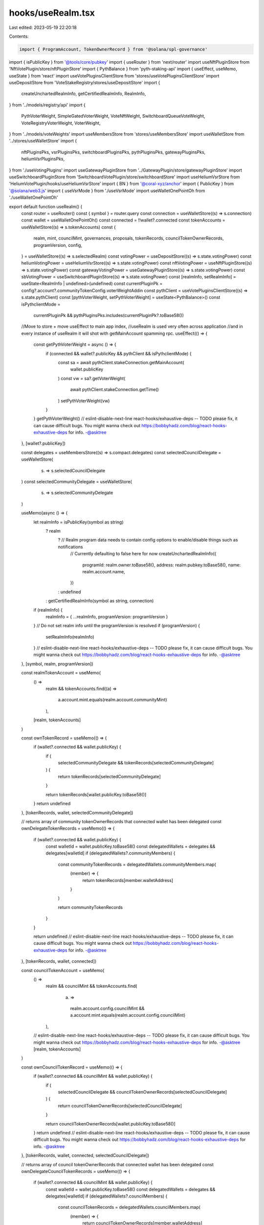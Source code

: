 hooks/useRealm.tsx
==================

Last edited: 2023-05-19 22:20:18

Contents:

.. code-block:: tsx

    import { ProgramAccount, TokenOwnerRecord } from '@solana/spl-governance'
import { isPublicKey } from '@tools/core/pubkey'
import { useRouter } from 'next/router'
import useNftPluginStore from 'NftVotePlugin/store/nftPluginStore'
import { PythBalance } from 'pyth-staking-api'
import { useEffect, useMemo, useState } from 'react'
import useVotePluginsClientStore from 'stores/useVotePluginsClientStore'
import useDepositStore from 'VoteStakeRegistry/stores/useDepositStore'
import {
  createUnchartedRealmInfo,
  getCertifiedRealmInfo,
  RealmInfo,
} from '../models/registry/api'
import {
  PythVoterWeight,
  SimpleGatedVoterWeight,
  VoteNftWeight,
  SwitchboardQueueVoteWeight,
  VoteRegistryVoterWeight,
  VoterWeight,
} from '../models/voteWeights'
import useMembersStore from 'stores/useMembersStore'
import useWalletStore from '../stores/useWalletStore'
import {
  nftPluginsPks,
  vsrPluginsPks,
  switchboardPluginsPks,
  pythPluginsPks,
  gatewayPluginsPks,
  heliumVsrPluginsPks,
} from './useVotingPlugins'
import useGatewayPluginStore from '../GatewayPlugin/store/gatewayPluginStore'
import useSwitchboardPluginStore from 'SwitchboardVotePlugin/store/switchboardStore'
import useHeliumVsrStore from 'HeliumVotePlugin/hooks/useHeliumVsrStore'
import { BN } from '@coral-xyz/anchor'
import { PublicKey } from '@solana/web3.js'
import { useVsrMode } from './useVsrMode'
import useWalletOnePointOh from './useWalletOnePointOh'

export default function useRealm() {
  const router = useRouter()
  const { symbol } = router.query
  const connection = useWalletStore((s) => s.connection)
  const wallet = useWalletOnePointOh()
  const connected = !!wallet?.connected
  const tokenAccounts = useWalletStore((s) => s.tokenAccounts)
  const {
    realm,
    mint,
    councilMint,
    governances,
    proposals,
    tokenRecords,
    councilTokenOwnerRecords,
    programVersion,
    config,
  } = useWalletStore((s) => s.selectedRealm)
  const votingPower = useDepositStore((s) => s.state.votingPower)
  const heliumVotingPower = useHeliumVsrStore((s) => s.state.votingPower)
  const nftVotingPower = useNftPluginStore((s) => s.state.votingPower)
  const gatewayVotingPower = useGatewayPluginStore((s) => s.state.votingPower)
  const sbVotingPower = useSwitchboardPluginStore((s) => s.state.votingPower)
  const [realmInfo, setRealmInfo] = useState<RealmInfo | undefined>(undefined)
  const currentPluginPk = config?.account?.communityTokenConfig.voterWeightAddin
  const pythClient = useVotePluginsClientStore((s) => s.state.pythClient)
  const [pythVoterWeight, setPythVoterWeight] = useState<PythBalance>()
  const isPythclientMode =
    currentPluginPk && pythPluginsPks.includes(currentPluginPk?.toBase58())

  //Move to store + move useEffect to main app index,
  //useRealm is used very often across application
  //and in every instance of useRealm it will shot with getMainAccount spamming rpc.
  useEffect(() => {
    const getPythVoterWeight = async () => {
      if (connected && wallet?.publicKey && pythClient && isPythclientMode) {
        const sa = await pythClient.stakeConnection.getMainAccount(
          wallet.publicKey
        )
        const vw = sa?.getVoterWeight(
          await pythClient.stakeConnection.getTime()
        )
        setPythVoterWeight(vw)
      }
    }
    getPythVoterWeight()
    // eslint-disable-next-line react-hooks/exhaustive-deps -- TODO please fix, it can cause difficult bugs. You might wanna check out https://bobbyhadz.com/blog/react-hooks-exhaustive-deps for info. -@asktree
  }, [wallet?.publicKey])

  const delegates = useMembersStore((s) => s.compact.delegates)
  const selectedCouncilDelegate = useWalletStore(
    (s) => s.selectedCouncilDelegate
  )
  const selectedCommunityDelegate = useWalletStore(
    (s) => s.selectedCommunityDelegate
  )

  useMemo(async () => {
    let realmInfo = isPublicKey(symbol as string)
      ? realm
        ? // Realm program data needs to contain config options to enable/disable things such as notifications
          // Currently defaulting to false here for now
          createUnchartedRealmInfo({
            programId: realm.owner.toBase58(),
            address: realm.pubkey.toBase58(),
            name: realm.account.name,
          })
        : undefined
      : getCertifiedRealmInfo(symbol as string, connection)

    if (realmInfo) {
      realmInfo = { ...realmInfo, programVersion: programVersion }
    }
    // Do not set realm info until the programVersion  is resolved
    if (programVersion) {
      setRealmInfo(realmInfo)
    }
    // eslint-disable-next-line react-hooks/exhaustive-deps -- TODO please fix, it can cause difficult bugs. You might wanna check out https://bobbyhadz.com/blog/react-hooks-exhaustive-deps for info. -@asktree
  }, [symbol, realm, programVersion])

  const realmTokenAccount = useMemo(
    () =>
      realm &&
      tokenAccounts.find((a) =>
        a.account.mint.equals(realm.account.communityMint)
      ),
    [realm, tokenAccounts]
  )

  const ownTokenRecord = useMemo(() => {
    if (wallet?.connected && wallet.publicKey) {
      if (
        selectedCommunityDelegate &&
        tokenRecords[selectedCommunityDelegate]
      ) {
        return tokenRecords[selectedCommunityDelegate]
      }

      return tokenRecords[wallet.publicKey.toBase58()]
    }
    return undefined
  }, [tokenRecords, wallet, selectedCommunityDelegate])

  // returns array of community tokenOwnerRecords that connected wallet has been delegated
  const ownDelegateTokenRecords = useMemo(() => {
    if (wallet?.connected && wallet.publicKey) {
      const walletId = wallet.publicKey.toBase58()
      const delegatedWallets = delegates && delegates[walletId]
      if (delegatedWallets?.communityMembers) {
        const communityTokenRecords = delegatedWallets.communityMembers.map(
          (member) => {
            return tokenRecords[member.walletAddress]
          }
        )

        return communityTokenRecords
      }
    }

    return undefined
    // eslint-disable-next-line react-hooks/exhaustive-deps -- TODO please fix, it can cause difficult bugs. You might wanna check out https://bobbyhadz.com/blog/react-hooks-exhaustive-deps for info. -@asktree
  }, [tokenRecords, wallet, connected])

  const councilTokenAccount = useMemo(
    () =>
      realm &&
      councilMint &&
      tokenAccounts.find(
        (a) =>
          realm.account.config.councilMint &&
          a.account.mint.equals(realm.account.config.councilMint)
      ),
    // eslint-disable-next-line react-hooks/exhaustive-deps -- TODO please fix, it can cause difficult bugs. You might wanna check out https://bobbyhadz.com/blog/react-hooks-exhaustive-deps for info. -@asktree
    [realm, tokenAccounts]
  )

  const ownCouncilTokenRecord = useMemo(() => {
    if (wallet?.connected && councilMint && wallet.publicKey) {
      if (
        selectedCouncilDelegate &&
        councilTokenOwnerRecords[selectedCouncilDelegate]
      ) {
        return councilTokenOwnerRecords[selectedCouncilDelegate]
      }

      return councilTokenOwnerRecords[wallet.publicKey.toBase58()]
    }
    return undefined
    // eslint-disable-next-line react-hooks/exhaustive-deps -- TODO please fix, it can cause difficult bugs. You might wanna check out https://bobbyhadz.com/blog/react-hooks-exhaustive-deps for info. -@asktree
  }, [tokenRecords, wallet, connected, selectedCouncilDelegate])

  // returns array of council tokenOwnerRecords that connected wallet has been delegated
  const ownDelegateCouncilTokenRecords = useMemo(() => {
    if (wallet?.connected && councilMint && wallet.publicKey) {
      const walletId = wallet.publicKey.toBase58()
      const delegatedWallets = delegates && delegates[walletId]
      if (delegatedWallets?.councilMembers) {
        const councilTokenRecords = delegatedWallets.councilMembers.map(
          (member) => {
            return councilTokenOwnerRecords[member.walletAddress]
          }
        )

        return councilTokenRecords
      }
    }
    return undefined
    // eslint-disable-next-line react-hooks/exhaustive-deps -- TODO please fix, it can cause difficult bugs. You might wanna check out https://bobbyhadz.com/blog/react-hooks-exhaustive-deps for info. -@asktree
  }, [tokenRecords, wallet, connected])

  const canChooseWhoVote =
    realm?.account.communityMint &&
    (!mint?.supply.isZero() ||
      config?.account.communityTokenConfig.voterWeightAddin) &&
    realm.account.config.councilMint &&
    !councilMint?.supply.isZero()

  //TODO take from realm config when available
  const realmCfgMaxOutstandingProposalCount = 10
  const toManyCommunityOutstandingProposalsForUser =
    ownTokenRecord &&
    ownTokenRecord?.account.outstandingProposalCount >=
      realmCfgMaxOutstandingProposalCount
  const toManyCouncilOutstandingProposalsForUse =
    ownCouncilTokenRecord &&
    ownCouncilTokenRecord?.account.outstandingProposalCount >=
      realmCfgMaxOutstandingProposalCount
  const vsrMode = useVsrMode()
  const isNftMode =
    currentPluginPk && nftPluginsPks.includes(currentPluginPk?.toBase58())
  const pythVotingPower = pythVoterWeight?.toBN() || new BN(0)
  const ownVoterWeight = getVoterWeight(
    currentPluginPk,
    ownTokenRecord,
    votingPower,
    nftVotingPower,
    sbVotingPower,
    pythVotingPower,
    gatewayVotingPower,
    ownCouncilTokenRecord,
    heliumVotingPower
  )
  return {
    realm,
    realmInfo,
    symbol,
    voteSymbol: realmInfo?.voteSymbol,
    allowDiscussion:
      realmInfo?.allowDiscussion !== undefined
        ? realmInfo?.allowDiscussion
        : true,
    mint,
    councilMint,
    governances,
    proposals,
    tokenRecords,
    realmTokenAccount,
    ownTokenRecord,
    councilTokenAccount,
    ownCouncilTokenRecord,
    ownVoterWeight,
    realmDisplayName: realmInfo?.displayName ?? realm?.account?.name,
    canChooseWhoVote,
    councilTokenOwnerRecords,
    toManyCouncilOutstandingProposalsForUse,
    toManyCommunityOutstandingProposalsForUser,
    ownDelegateTokenRecords,
    ownDelegateCouncilTokenRecords,
    config,
    currentPluginPk,
    vsrMode,
    isNftMode,
  }
}

const getVoterWeight = (
  currentPluginPk: PublicKey | undefined,
  ownTokenRecord: ProgramAccount<TokenOwnerRecord> | undefined,
  votingPower: BN,
  nftVotingPower: BN,
  sbVotingPower: BN,
  pythVotingPower: BN,
  gatewayVotingPower: BN,
  ownCouncilTokenRecord: ProgramAccount<TokenOwnerRecord> | undefined,
  heliumVotingPower: BN
) => {
  if (currentPluginPk) {
    if (vsrPluginsPks.includes(currentPluginPk.toBase58())) {
      return new VoteRegistryVoterWeight(
        ownTokenRecord,
        ownCouncilTokenRecord,
        votingPower
      )
    }
    if (heliumVsrPluginsPks.includes(currentPluginPk.toBase58())) {
      return new VoteRegistryVoterWeight(
        ownTokenRecord,
        ownCouncilTokenRecord,
        heliumVotingPower
      )
    }
    if (nftPluginsPks.includes(currentPluginPk.toBase58())) {
      return new VoteNftWeight(
        ownTokenRecord,
        ownCouncilTokenRecord,
        nftVotingPower
      )
    }
    if (switchboardPluginsPks.includes(currentPluginPk.toBase58())) {
      return new SwitchboardQueueVoteWeight(ownTokenRecord, sbVotingPower)
    }
    if (pythPluginsPks.includes(currentPluginPk.toBase58())) {
      return new PythVoterWeight(ownTokenRecord, pythVotingPower)
    }
    if (gatewayPluginsPks.includes(currentPluginPk.toBase58())) {
      return new SimpleGatedVoterWeight(
        ownTokenRecord,
        ownCouncilTokenRecord,
        gatewayVotingPower
      )
    }
  }
  return new VoterWeight(ownTokenRecord, ownCouncilTokenRecord)
}


